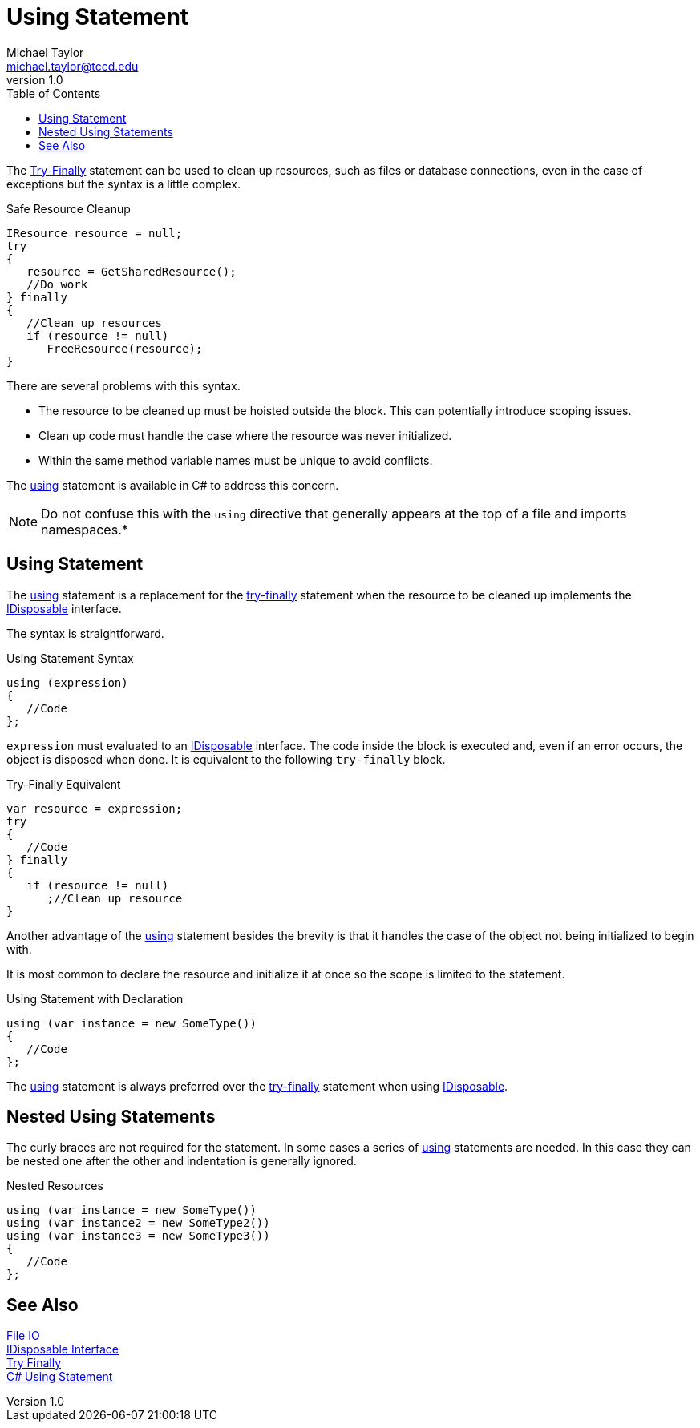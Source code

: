 = Using Statement
Michael Taylor <michael.taylor@tccd.edu>
v1.0
:toc:

The link:../chapter-8/try-finally.adoc[Try-Finally] statement can be used to clean up resources, such as files or database connections, even in the case of exceptions but the syntax is a little complex.

.Safe Resource Cleanup
[source,csharp]
----
IResource resource = null;
try
{
   resource = GetSharedResource();
   //Do work
} finally
{
   //Clean up resources
   if (resource != null)
      FreeResource(resource);
}
----

There are several problems with this syntax.

- The resource to be cleaned up must be hoisted outside the block. This can potentially introduce scoping issues.
- Clean up code must handle the case where the resource was never initialized.
- Within the same method variable names must be unique to avoid conflicts.

The https://docs.microsoft.com/en-us/dotnet/csharp/language-reference/keywords/using-statement[using] statement is available in C# to address this concern. 

NOTE: Do not confuse this with the `using` directive that generally appears at the top of a file and imports namespaces.*

== Using Statement

The https://docs.microsoft.com/en-us/dotnet/csharp/language-reference/keywords/using-statement[using] statement is a replacement for the link:../chapter-8/try-finally.adoc[try-finally] statement when the resource to be cleaned up implements the link:interface-idisposable.adoc[IDisposable] interface.

The syntax is straightforward.

.Using Statement Syntax
[source,csharp]
----
using (expression)
{
   //Code
};
----

`expression` must evaluated to an link:interface-idisposable.adoc[IDisposable] interface.
The code inside the block is executed and, even if an error occurs, the object is disposed when done.
It is equivalent to the following `try-finally` block.

.Try-Finally Equivalent
[source,csharp]
----
var resource = expression;
try
{
   //Code
} finally
{  
   if (resource != null) 
      ;//Clean up resource
}
----

Another advantage of the https://docs.microsoft.com/en-us/dotnet/csharp/language-reference/keywords/using-statement[using] statement besides the brevity is that it handles the case of the object not being initialized to begin with.

It is most common to declare the resource and initialize it at once so the scope is limited to the statement.

.Using Statement with Declaration
[source,csharp]
----
using (var instance = new SomeType())
{
   //Code
};
----

The https://docs.microsoft.com/en-us/dotnet/csharp/language-reference/keywords/using-statement[using] statement is always preferred over the link:../chapter-8/try-finally.adoc[try-finally] statement when using link:interface-idisposable.adoc[IDisposable].

== Nested Using Statements

The curly braces are not required for the statement. 
In some cases a series of https://docs.microsoft.com/en-us/dotnet/csharp/language-reference/keywords/using-statement[using] statements are needed. 
In this case they can be nested one after the other and indentation is generally ignored.

.Nested Resources
[source,csharp]
----
using (var instance = new SomeType())
using (var instance2 = new SomeType2())
using (var instance3 = new SomeType3())
{
   //Code
};
----

== See Also

link:readme.adoc[File IO] +
link:interface-idisposable.adoc[IDisposable Interface] +
link:../chapter-8/try-finally.adoc[Try Finally] +
https://docs.microsoft.com/en-us/dotnet/csharp/language-reference/keywords/using-statement[C# Using Statement] +
